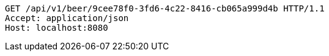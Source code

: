 [source,http,options="nowrap"]
----
GET /api/v1/beer/9cee78f0-3fd6-4c22-8416-cb065a999d4b HTTP/1.1
Accept: application/json
Host: localhost:8080

----
